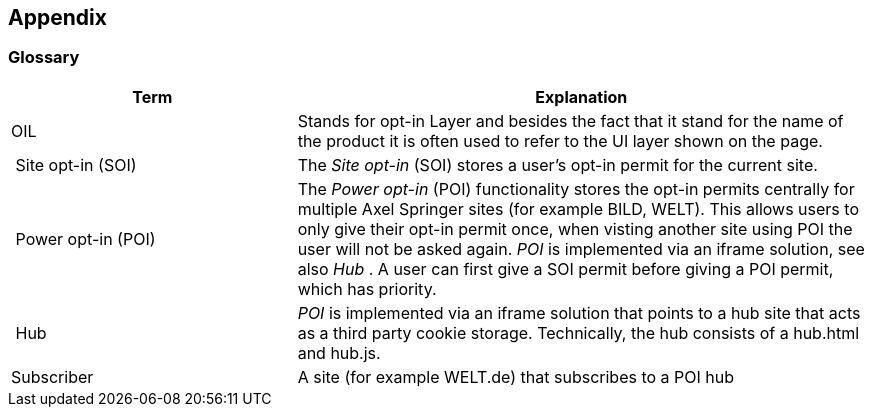 == Appendix

=== Glossary

[options="header",cols="1,2"]
|===
| Term | Explanation
| OIL | Stands for opt-in Layer and besides the fact that it stand for the name of the product it is often used to refer to the UI layer shown on the page.
| Site opt-in (SOI) | The __Site opt-in__ (SOI) stores a user's opt-in permit for the current site.
| Power opt-in (POI)  | The __Power opt-in__ (POI) functionality stores the opt-in permits centrally for multiple Axel Springer sites (for example BILD, WELT). This allows users to only give their opt-in permit once, when visting another site using POI the user will not be asked again. __POI__ is implemented via an iframe solution, see also __Hub__ . A user can first give a SOI permit before giving a POI permit, which has priority.
| Hub | __POI__ is implemented via an iframe solution that points to a hub site that acts as a third party cookie storage. Technically, the hub consists of a hub.html and hub.js.
| Subscriber | A site (for example WELT.de) that subscribes to a POI hub
|===
